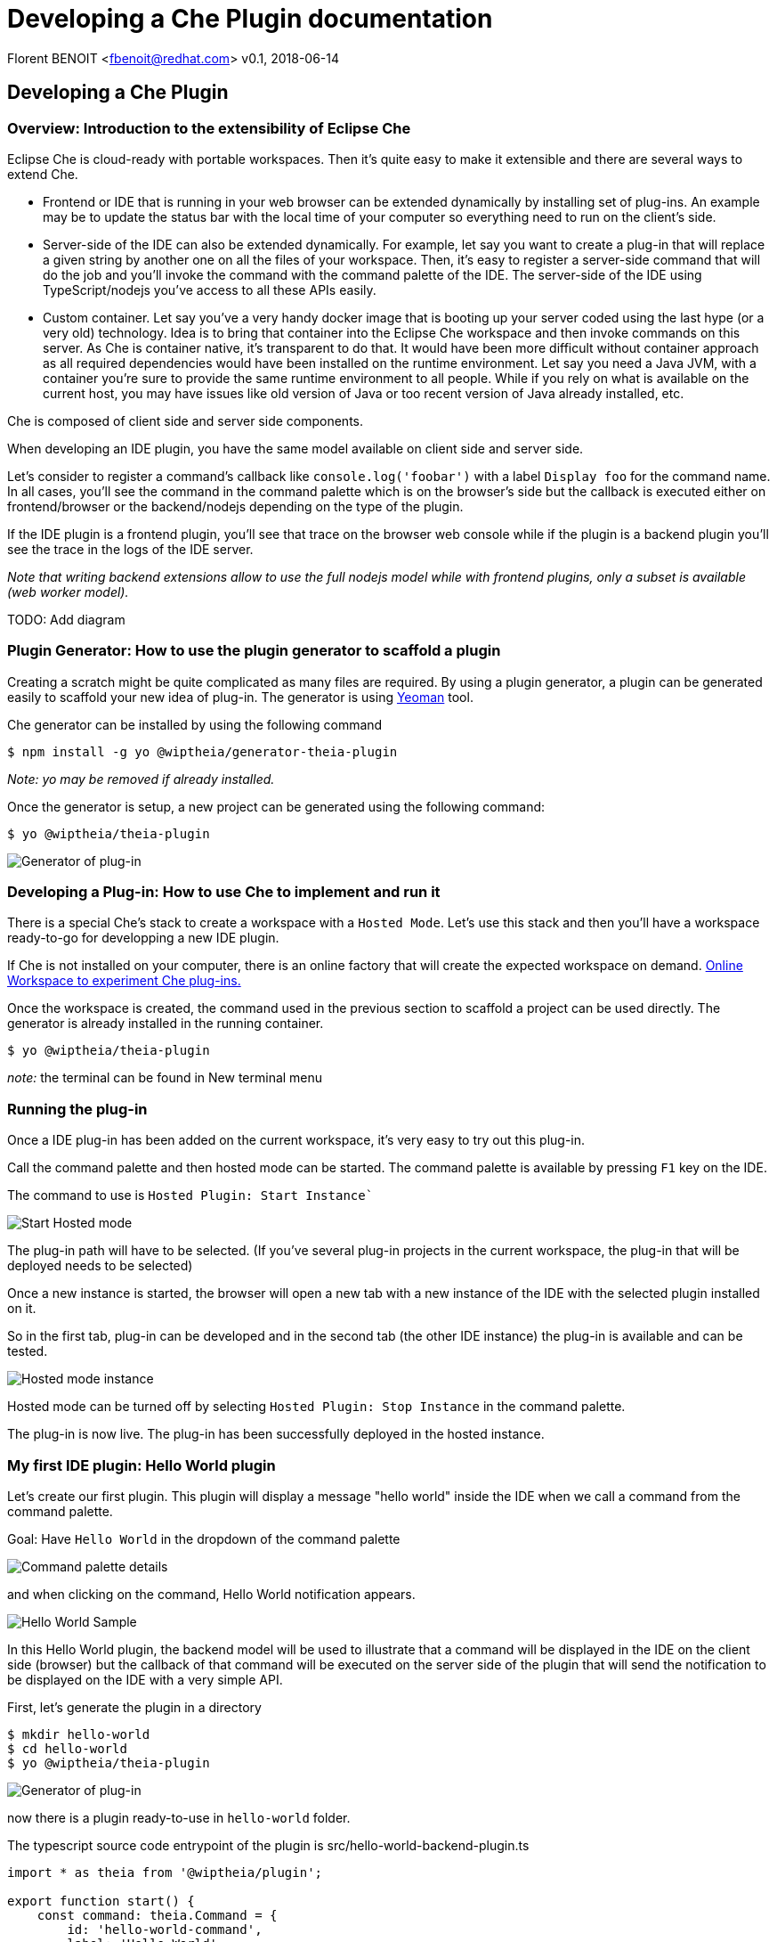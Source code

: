= Developing a Che Plugin documentation

Florent BENOIT <fbenoit@redhat.com>
v0.1, 2018-06-14

:toc:
:icons: font


== Developing a Che Plugin

Overview: Introduction to the extensibility of Eclipse Che
~~~~~~~~~~~~~~~~~~~~~~~~~~~~~~~~~~~~~~~~~~~~~~~~~~~~~~~~~~~

Eclipse Che is cloud-ready with portable workspaces. Then it's quite easy to make it extensible and there are several ways to extend Che.

- Frontend or IDE that is running in your web browser can be extended dynamically by installing set of plug-ins.
An example may be to update the status bar with the local time of your computer so everything need to run on the client's side.

- Server-side of the IDE can also be extended dynamically.
  For example, let say you want to create a plug-in that will replace a given string by another one on all the files of your workspace. Then, it's easy to register a server-side command that will do the job and you'll invoke the command with the command palette of the IDE. The server-side of the IDE using TypeScript/nodejs you've access to all these APIs easily.


- Custom container. Let say you've a very handy docker image that is booting up your server coded using the last hype (or a very old) technology. Idea is to bring that container into the Eclipse Che workspace and then invoke commands on this server. As Che is container native, it's transparent to do that. It would have been more difficult without container approach as all required dependencies would have been installed on the runtime environment. Let say you need a Java JVM, with a container you're sure to provide the same runtime environment to all people. While if you rely on what is available on the current host, you may have issues like old version of Java or too recent version of Java already installed, etc.






Che is composed of client side and server side components.

When developing an IDE plugin, you have the same model available on client side and server side.

Let's consider to register a command's callback like `console.log('foobar')` with a label `Display foo` for the command name.
In all cases, you'll see the command in the command palette which is on the browser's side but the callback is executed either on frontend/browser or the backend/nodejs depending on the type of the plugin.

If the IDE plugin is a frontend plugin, you'll see that trace on the browser web console while if the plugin is a backend plugin you'll see the trace in the logs of the IDE server.

_Note that writing backend extensions allow to use the full nodejs model while with frontend plugins, only a subset is available (web worker model)._


TODO: Add diagram



Plugin Generator: How to use the plugin generator to scaffold a plugin
~~~~~~~~~~~~~~~~~~~~~~~~~~~~~~~~~~~~~~~~~~~~~~~~~~~~~~~~~~~~~~~~~~~~~~~

Creating a scratch might be quite complicated as many files are required. By using a plugin generator, a plugin can be generated easily to scaffold your new idea of plug-in.
The generator is using http://yeoman.io/[Yeoman] tool.

Che generator can be installed by using the following command

 $ npm install -g yo @wiptheia/generator-theia-plugin

 
_Note: yo may be removed if already installed._

Once the generator is setup, a new project can be generated using the following command:

 $ yo @wiptheia/theia-plugin

image::plugin-generator.png[Generator of plug-in]




Developing a Plug-in: How to use Che to implement and run it
~~~~~~~~~~~~~~~~~~~~~~~~~~~~~~~~~~~~~~~~~~~~~~~~~~~~~~~~~~~~~

There is a special Che's stack to create a workspace with a `Hosted Mode`.
Let's use this stack and then you'll have a workspace ready-to-go for developping a new IDE plugin.

If Che is not installed on your computer, there is an online factory that will create the expected workspace on demand.
https://che.openshift.io/f?name=theia-demo.2018051&user=fbenoit-1[Online Workspace to experiment Che plug-ins.]


Once the workspace is created, the command used in the previous section to scaffold a project can be used directly. The generator is already installed in the running container.

 $ yo @wiptheia/theia-plugin

__note:__ the terminal can be found in New terminal menu


Running the plug-in
~~~~~~~~~~~~~~~~~~~

Once a IDE plug-in has been added on the current workspace, it's very easy to try out this plug-in.

Call the command palette and then hosted mode can be started.
The command palette is available by pressing `F1` key on the IDE.

The command to use is
`Hosted Plugin: Start Instance``

image::hosted-plugin-command-palette.png[Start Hosted mode]

The plug-in path will have to be selected. (If you've several plug-in projects in the current workspace, the plug-in that will be deployed needs to be selected)

Once a new instance is started, the browser will open a new tab with a new instance of the IDE with the selected plugin installed on it.

So in the first tab, plug-in can be developed and in the second tab (the other IDE instance) the plug-in is available and can be tested.

image::hosted-plugin-running.png[Hosted mode instance]

Hosted mode can be turned off by selecting
`Hosted Plugin: Stop Instance` in the command palette.

The plug-in is now live. The plug-in has been successfully deployed in the hosted instance.



My first IDE plugin: Hello World plugin
~~~~~~~~~~~~~~~~~~~~~~~~~~~~~~~~~~~~~~~~

Let's create our first plugin. This plugin will display a message "hello world" inside the IDE when we call a command from the command palette.

Goal: Have `Hello World` in the dropdown of the command palette

image::command-palette-details.png[Command palette details]

and when clicking on the command, Hello World notification appears.

image::hello-world-sample.gif[Hello World Sample]

In this Hello World plugin, the backend model will be used to illustrate that a command will be displayed in the IDE on the client side (browser) but the callback of that command will be executed on the server side of the plugin that will send the notification to be displayed on the IDE with a very simple API.

First, let's generate the plugin in a directory

 $ mkdir hello-world
 $ cd hello-world
 $ yo @wiptheia/theia-plugin

image::plugin-generator.png[Generator of plug-in]

now there is a plugin ready-to-use in `hello-world` folder.

The typescript source code entrypoint of the plugin is src/hello-world-backend-plugin.ts 

[source,java]
----
import * as theia from '@wiptheia/plugin';

export function start() {
    const command: theia.Command = {
        id: 'hello-world-command',
        label: 'Hello World'
    };
    theia.commands.registerCommand(command, (...args: any[]) => {
        theia.window.showInformationMessage('Hello World');
    });
}
----

When the plug-in is loaded in Che, it will call the `start()` function.

Then, it will register a new command with label `Hello World` and the callback is calling the `theia.window` object with an information message 'Hello World'

So in the UI of the IDE, when asking the command palette, `Hello World` will be displayed. When the command is called, it will execute the callback on a nodejs instance. And then this instance is sending a message to the IDE UI to display a notification message.

The `theia` object is the entry point to the whole API.

One other important file generated by yeoman tool is the `package.json` file.
It's the well known file when using javascript projects.

[source,json]
----
{
      "name": "hello-world-plugin",   // <-- name of the plugin
      "version": "0.0.1",             // <-- version of the plugin
      "files": [
        "src"
      ],
      "devDependencies": {
        "@wiptheia/plugin": "latest",  // <-- dependency to use theia object
        "rimraf": "^2.6.2",
        "typescript": "^2.8.1"
      },
      "scripts": {  // <-- commands to clean and build the project
        "prepare": "yarn run clean && yarn run build",
        "clean": "rimraf lib",
        "build": "tsc"
      },
      "engines": { // <-- mandatory to deploy this plugin on Che.
        "theiaPlugin": "latest"
      },
      "theiaPlugin": { // <-- mandatory as well and specify file entrypoint
            "backend": "lib/hello-world-backend-plugin.js"
      } 
}
----

TODO: link to the theia entrypoint.



Convert VsCode extension
~~~~~~~~~~~~~~~~~~~~~~~~

Ideally, we should also be providing guidance on how a "VS Code extension" could be provided onto Eclipse Che.

